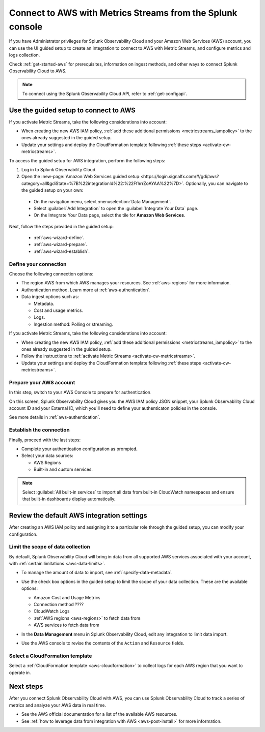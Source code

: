 .. _aws-connect-ms:
.. _aws-wizard-metricstreams:

*********************************************************************
Connect to AWS with Metrics Streams from the Splunk console
*********************************************************************

.. meta::
  :description: Use guided setup to connect Splunk Observability Cloud to AWS through CloudWatch using Metric Streams.

If you have Administrator privileges for Splunk Observability Cloud and your Amazon Web Services (AWS) account, you can use the UI guided setup to create an integration to connect to AWS with Metric Streams, and configure metrics and logs collection.

Check :ref:`get-started-aws` for prerequisites, information on ingest methods, and other ways to connect Splunk Observability Cloud to AWS.

.. note:: To connect using the Splunk Observability Cloud API, refer to :ref:`get-configapi`.

Use the guided setup to connect to AWS 
============================================

If you activate Metric Streams, take the following considerations into account:

* When creating the new AWS IAM policy, :ref:`add these additional permissions <metricstreams_iampolicy>` to the ones already suggested in the guided setup.
* Update your settings and deploy the CloudFormation template following :ref:`these steps <activate-cw-metricstreams>`.

To access the guided setup for AWS integration, perform the following steps:

#. Log in to Splunk Observability Cloud.
#. Open the :new-page:`Amazon Web Services guided setup <https://login.signalfx.com/#/gdi/aws?category=all&gdiState=%7B%22integrationId%22:%22FfhrrZoAYAA%22%7D>`. Optionally, you can navigate to the guided setup on your own:

  - On the navigation menu, select :menuselection:`Data Management`. 
  - Select :guilabel:`Add Integration` to open the :guilabel:`Integrate Your Data` page.
  - On the Integrate Your Data page, select the tile for :strong:`Amazon Web Services`.

Next, follow the steps provided in the guided setup:

  - :ref:`aws-wizard-define`.
  - :ref:`aws-wizard-prepare`.
  - :ref:`aws-wizard-establish`.

.. _aws-wizard-define-ms:

Define your connection
-------------------------------------------

Choose the following connection options:

* The region AWS from which AWS manages your resources. See :ref:`aws-regions` for more informaion.
* Authentication method. Learn more at :ref:`aws-authentication`.
* Data ingest options such as:

  * Metadata.
  * Cost and usage metrics.
  * Logs.
  * Ingestion method: Polling or streaming. 

If you activate Metric Streams, take the following considerations into account:

* When creating the new AWS IAM policy, :ref:`add these additional permissions <metricstreams_iampolicy>` to the ones already suggested in the guided setup.
* Follow the instructions to :ref:`activate Metric Streams <activate-cw-metricstreams>`.
* Update your settings and deploy the CloudFormation template following :ref:`these steps <activate-cw-metricstreams>`.

.. _aws-wizard-prepare-ms:

Prepare your AWS account
-------------------------------------------

In this step, switch to your AWS Console to prepare for authentication.

On this screen, Splunk Observability Cloud gives you the AWS IAM policy JSON snippet, your Splunk Observability Cloud account ID and your External ID, which you'll need to define your authenticaton policies in the console.

See more details in :ref:`aws-authentication`.

.. _aws-wizard-establish-ms:

Establish the connection
-------------------------------------------

Finally, proceed with the last steps:

* Complete your authentication configuration as prompted.
* Select your data sources: 
  
  * AWS Regions 
  * Built-in and custom services. 

.. note:: Select :guilabel:`All built-in services` to import all data from built-in CloudWatch namespaces and ensure that built-in dashboards display automatically.

Review the default AWS integration settings
==================================================

After creating an AWS IAM policy and assigning it to a particular role through the guided setup, you can modify your configuration.


Limit the scope of data collection
--------------------------------------------------

By default, Splunk Observability Cloud will bring in data from all supported AWS services associated with your account, with :ref:`certain limitations <aws-data-limits>`. 

- To manage the amount of data to import, see :ref:`specify-data-metadata`. 

- Use the check box options in the guided setup to limit the scope of your data collection. These are the available options:
  
  - Amazon Cost and Usage Metrics
  - Connection method ????
  - CloudWatch Logs
  - :ref:`AWS regions <aws-regions>` to fetch data from
  - AWS services to fetch data from

- In the :strong:`Data Management` menu in Splunk Observability Cloud, edit any integration to limit data import.

  .. image:: /_images/gdi/aws-edit-data-limit.png
    :width: 55%

- Use the AWS console to revise the contents of the ``Action`` and ``Resource`` fields.

Select a CloudFormation template
--------------------------------------------------

Select a :ref:`CloudFormation template <aws-cloudformation>` to collect logs for each AWS region that you want to operate in.

Next steps
================

After you connect Splunk Observability Cloud with AWS, you can use Splunk Observability Cloud to track a series of metrics and analyze your AWS data in real time. 

- See the AWS official documentation for a list of the available AWS resources.
- See :ref:`how to leverage data from integration with AWS <aws-post-install>` for more information.